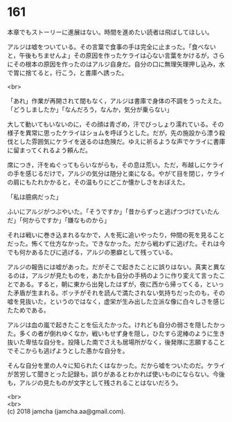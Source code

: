 #+OPTIONS: toc:nil
#+OPTIONS: \n:t

* 161

  本章でもストーリーに進展はない。時間を進めたい読者は飛ばしてほしい。

  アルジは嘘をついている。その言葉で食事の手は完全に止まった。「食べないと，午後もちませんよ」その原因を作ったケライは心ない言葉をかけるが，さらにその根本の原因を作ったのはアルジ自身だ。自分の口に無理矢理押し込み，水で胃に捨てると，行こう，と書庫へ誘った。

  <br>

  「あれ」作業が再開されて間もなく，アルジは書庫で身体の不調をうったえた。「どうしましたか」「なんだろう，なんか，気分が乗らない」

  大して動いてもいないのに，その顔は青ざめ，汗でびっしょり濡れている。その様子を異常に思ったケライはショムを呼ぼうとした。だが，先の施設から漂う殺伐とした雰囲気にケライを送るのは危険だ。ゆえに祈るような声でケライに書庫に留まってくれるよう頼んだ。

  席につき，汗をぬぐってもらいながらも，その息は荒い。ただ，布越しにケライの手を感じるだけで，アルジの気分は随分と楽になる。やがて目を閉じ，ケライの肩にもたれかかると，その温もりにどこか懐かしさをおぼえた。

  「私は臆病だった」

  ふいにアルジがつぶやいた。「そうですか」「昔からずっと逃げつづけていたんだ」「何からですか」「嫌なものから」

  それは戦いに巻き込まれるなかで，人を死に追いやったり，仲間の死を見ることだった。怖くて仕方なかった。できなかった。だから戦わずに逃げた。それは今でも何かあるたびに逃げる，アルジの悪癖として残っている。

  アルジの報告には嘘があった。だがそこで起きたことに誤りはない。真実と異なるのは，アルジが見たものを，あたかも自分の手柄のように作り変えて言ったことである。すると，朝に東から出発したはずが，夜に西から帰ってくる，といった矛盾が生まれる。ボッチがそれを読んで満たされない気持ちだったのも，その嘘を見抜いた，というのではなく，虚栄が生み出した立派な像に白々しさを感じたためである。

  アルジは血の嵐で起きたことを伝えたかった。けれども自分の弱さを隠したかった。多くの者が倒れゆくなか，戦いもせず身を隠し，ひたすら泥棒のように生き抜いた卑怯な自分を。投降した南でさえも居場所がなく，後発隊に志願することでそこからも逃げようとした愚かな自分を。

  そんな自分を里の人々に知られたくはなかった。だから嘘をついたのだ。ケライが苦労して聞きとった記録も，誤りがあるとわかれば使いものにならない。今後も，アルジの見たものが文字として残されることはないだろう。

  <br>
  <br>
  (c) 2018 jamcha (jamcha.aa@gmail.com).

  [[http://creativecommons.org/licenses/by-nc-sa/4.0/deed][file:http://i.creativecommons.org/l/by-nc-sa/4.0/88x31.png]]
